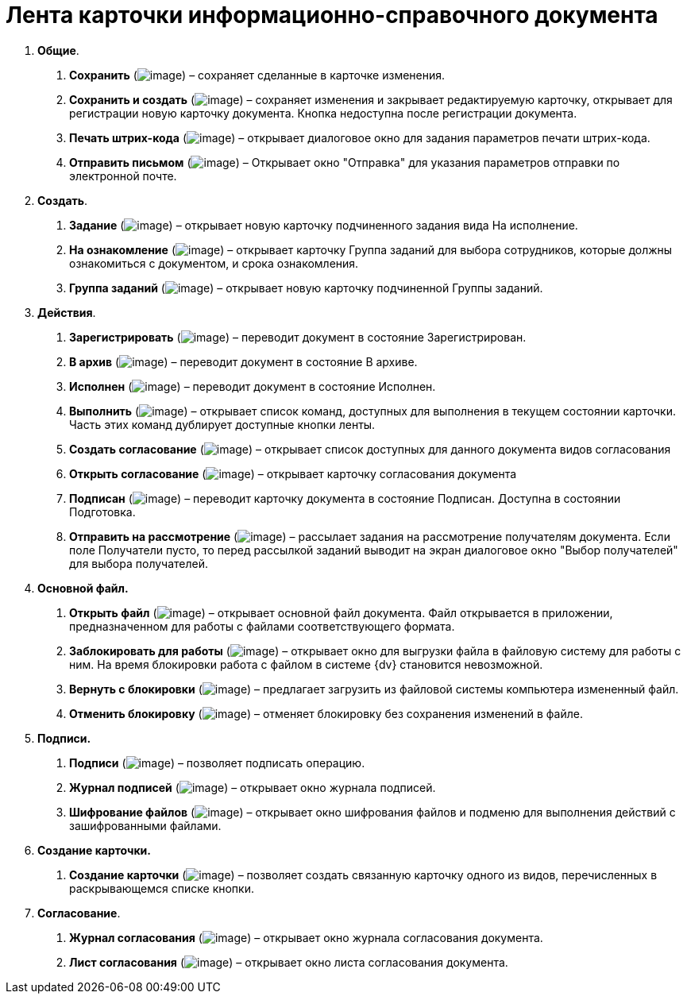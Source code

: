 = Лента карточки информационно-справочного документа

[arabic]
. *Общие*.
[arabic]
.. *Сохранить* (image:buttons/Save.png[image]) – сохраняет сделанные в карточке изменения.
.. *Сохранить и создать* (image:buttons/Save_and_Create.png[image]) – сохраняет изменения и закрывает редактируемую карточку, открывает для регистрации новую карточку документа. Кнопка недоступна после регистрации документа.
.. *Печать штрих-кода* (image:buttons/Print_BarCode.png[image]) – открывает диалоговое окно для задания параметров печати штрих-кода.
.. *Отправить письмом* (image:buttons/Send_a_Letter.png[image]) – Открывает окно "Отправка" для указания параметров отправки по электронной почте.
. *Создать*.
[arabic]
.. *Задание* (image:buttons/Task.png[image]) – открывает новую карточку подчиненного задания вида На исполнение.
.. *На ознакомление* (image:buttons/Task_to_Familiarize.png[image]) – открывает карточку Группа заданий для выбора сотрудников, которые должны ознакомиться с документом, и срока ознакомления.
.. *Группа заданий* (image:buttons/Task_Group.png[image]) – открывает новую карточку подчиненной Группы заданий.
. *Действия*.
[arabic]
.. *Зарегистрировать* (image:buttons/Register.png[image]) – переводит документ в состояние Зарегистрирован.
.. *В архив* (image:buttons/in_Archive.png[image]) – переводит документ в состояние В архиве.
.. *Исполнен* (image:buttons/Performed.png[image]) – переводит документ в состояние Исполнен.
.. *Выполнить* (image:buttons/Perform.png[image]) – открывает список команд, доступных для выполнения в текущем состоянии карточки. Часть этих команд дублирует доступные кнопки ленты.
.. *Создать согласование* (image:buttons/Create_Approval.png[image]) – открывает список доступных для данного документа видов согласования
.. *Открыть согласование* (image:buttons/Open_Card_Approval.png[image]) – открывает карточку согласования документа
.. *Подписан* (image:buttons/Signed.png[image]) – переводит карточку документа в состояние Подписан. Доступна в состоянии Подготовка.
.. *Отправить на рассмотрение* (image:buttons/Task_for_Review.png[image]) – рассылает задания на рассмотрение получателям документа. Если поле Получатели пусто, то перед рассылкой заданий выводит на экран диалоговое окно "Выбор получателей" для выбора получателей.
. *Основной файл.*
[arabic]
.. *Открыть файл* (image:buttons/Open_Files.png[image]) – открывает основной файл документа. Файл открывается в приложении, предназначенном для работы с файлами соответствующего формата.
.. *Заблокировать для работы* (image:buttons/Block.png[image]) – открывает окно для выгрузки файла в файловую систему для работы с ним. На время блокировки работа с файлом в системе {dv} становится невозможной.
.. *Вернуть с блокировки* (image:buttons/Return_to_Lock.png[image]) – предлагает загрузить из файловой системы компьютера измененный файл.
.. *Отменить блокировку* (image:buttons/Unlock.png[image]) – отменяет блокировку без сохранения изменений в файле.
. *Подписи.*
[arabic]
.. *Подписи* (image:buttons/Log_Sign_1.png[image]) – позволяет подписать операцию.
.. *Журнал подписей* (image:buttons/Log_Sign.png[image]) – открывает окно журнала подписей.
.. *Шифрование файлов* (image:buttons/ico_signatures_and_coding.png[image]) – открывает окно шифрования файлов и подменю для выполнения действий с зашифрованными файлами.
. *Создание карточки.*
[arabic]
.. *Создание карточки* (image:buttons/Create_a_Card.png[image]) – позволяет создать связанную карточку одного из видов, перечисленных в раскрывающемся списке кнопки.
. *Согласование*.
[arabic]
.. *Журнал согласования* (image:buttons/Log_Approval.png[image]) – открывает окно журнала согласования документа.
.. *Лист согласования* (image:buttons/List_Approval.png[image]) – открывает окно листа согласования документа.
